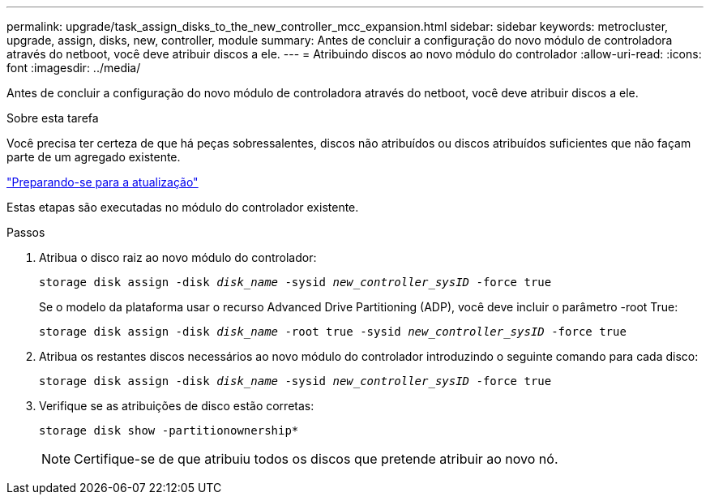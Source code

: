 ---
permalink: upgrade/task_assign_disks_to_the_new_controller_mcc_expansion.html 
sidebar: sidebar 
keywords: metrocluster, upgrade, assign, disks, new, controller, module 
summary: Antes de concluir a configuração do novo módulo de controladora através do netboot, você deve atribuir discos a ele. 
---
= Atribuindo discos ao novo módulo do controlador
:allow-uri-read: 
:icons: font
:imagesdir: ../media/


[role="lead"]
Antes de concluir a configuração do novo módulo de controladora através do netboot, você deve atribuir discos a ele.

.Sobre esta tarefa
Você precisa ter certeza de que há peças sobressalentes, discos não atribuídos ou discos atribuídos suficientes que não façam parte de um agregado existente.

link:task_prepare_for_the_upgrade_add_2nd_controller_to_create_ha_pair.html["Preparando-se para a atualização"]

Estas etapas são executadas no módulo do controlador existente.

.Passos
. Atribua o disco raiz ao novo módulo do controlador:
+
`storage disk assign -disk _disk_name_ -sysid _new_controller_sysID_ -force true`

+
Se o modelo da plataforma usar o recurso Advanced Drive Partitioning (ADP), você deve incluir o parâmetro -root True:

+
`storage disk assign -disk _disk_name_ -root true -sysid _new_controller_sysID_ -force true`

. Atribua os restantes discos necessários ao novo módulo do controlador introduzindo o seguinte comando para cada disco:
+
`storage disk assign -disk _disk_name_ -sysid _new_controller_sysID_ -force true`

. Verifique se as atribuições de disco estão corretas:
+
`storage disk show -partitionownership*`

+

NOTE: Certifique-se de que atribuiu todos os discos que pretende atribuir ao novo nó.


